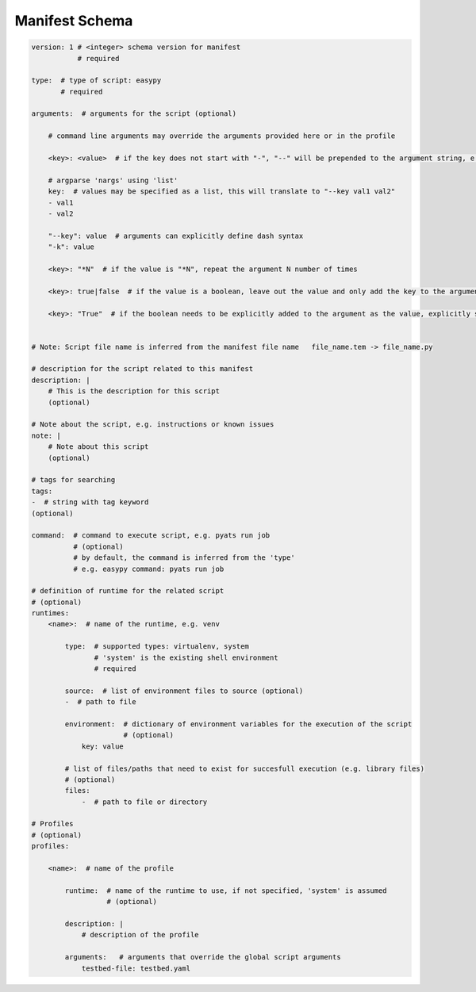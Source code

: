 
Manifest Schema
---------------

.. code-block:: yaml

    version: 1 # <integer> schema version for manifest
               # required

    type:  # type of script: easypy
           # required

    arguments:  # arguments for the script (optional)

        # command line arguments may override the arguments provided here or in the profile

        <key>: <value>  # if the key does not start with "-", "--" will be prepended to the argument string, e.g. --key value

        # argparse 'nargs' using 'list'
        key:  # values may be specified as a list, this will translate to "--key val1 val2"
        - val1
        - val2

        "--key": value  # arguments can explicitly define dash syntax
        "-k": value

        <key>: "*N"  # if the value is "*N", repeat the argument N number of times

        <key>: true|false  # if the value is a boolean, leave out the value and only add the key to the argument string, e.g. --flag

        <key>: "True"  # if the boolean needs to be explicitly added to the argument as the value, explicitly specify a string


    # Note: Script file name is inferred from the manifest file name   file_name.tem -> file_name.py

    # description for the script related to this manifest
    description: |
        # This is the description for this script
        (optional)

    # Note about the script, e.g. instructions or known issues
    note: |
        # Note about this script
        (optional)

    # tags for searching
    tags:
    -  # string with tag keyword
    (optional)

    command:  # command to execute script, e.g. pyats run job
              # (optional)
              # by default, the command is inferred from the 'type'
              # e.g. easypy command: pyats run job

    # definition of runtime for the related script
    # (optional)
    runtimes:
        <name>:  # name of the runtime, e.g. venv

            type:  # supported types: virtualenv, system
                   # 'system' is the existing shell environment
                   # required

            source:  # list of environment files to source (optional)
            -  # path to file

            environment:  # dictionary of environment variables for the execution of the script
                          # (optional)
                key: value

            # list of files/paths that need to exist for succesfull execution (e.g. library files)
            # (optional)
            files:
                -  # path to file or directory

    # Profiles
    # (optional)
    profiles:

        <name>:  # name of the profile

            runtime:  # name of the runtime to use, if not specified, 'system' is assumed
                      # (optional)

            description: |
                # description of the profile

            arguments:   # arguments that override the global script arguments
                testbed-file: testbed.yaml
